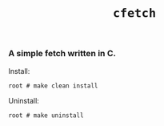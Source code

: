 #+TITLE: =cfetch=
[[/img/cfetch.png]]
*** A simple fetch written in C.
    Install:
    #+BEGIN_SRC SHELL
  root # make clean install
    #+END_SRC
    Uninstall:
    #+BEGIN_SRC shell
      root # make uninstall
    #+END_SRC
